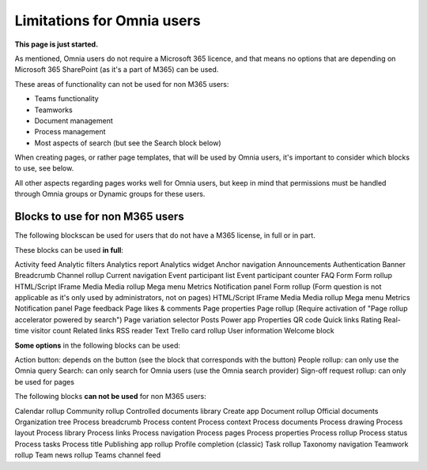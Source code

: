 Limitations for Omnia users
===================================

**This page is just started.**

As mentioned, Omnia users do not require a Microsoft 365 licence, and that means no options that are depending on Microsoft 365 SharePoint (as it's a part of M365) can be used. 

These areas of functionality can not be used for non M365 users:

+ Teams functionality
+ Teamworks
+ Document management
+ Process management
+ Most aspects of search (but see the Search block below)  

When creating pages, or rather page templates, that will be used by Omnia users, it's important to consider which blocks to use, see below.

All other aspects regarding pages works well for Omnia users, but keep in mind that permissions must be handled through Omnia groups or Dynamic groups for these users.

Blocks to use for non M365 users
************************************
The following blockscan be used for users that do not have a M365 license, in full or in part.

These blocks can be used **in full**:

Activity feed
Analytic filters
Analytics report
Analytics widget
Anchor navigation
Announcements
Authentication
Banner
Breadcrumb
Channel rollup
Current navigation
Event participant list
Event participant counter
FAQ
Form
Form rollup
HTML/Script
IFrame
Media
Media rollup
Mega menu
Metrics
Notification panel
Form rollup
(Form question is not applicable as it's only used by administrators, not on pages)
HTML/Script
IFrame
Media
Media rollup
Mega menu
Metrics
Notification panel
Page feedback
Page likes & comments
Page properties
Page rollup (Require activation of "Page rollup accelerator powered by search")
Page variation selector
Posts
Power app
Properties
QR code
Quick links
Rating
Real-time visitor count
Related links
RSS reader
Text
Trello card rollup
User information
Welcome block

**Some options** in the following blocks can be used:

Action button: depends on the button (see the block that corresponds with the button)
People rollup: can only use the Omnia query
Search: can only search for Omnia users (use the Omnia search provider)
Sign-off request rollup: can only be used for pages

The following blocks **can not be used** for non M365 users:

Calendar rollup
Community rollup
Controlled documents library
Create app
Document rollup
Official documents
Organization tree
Process breadcrumb
Process content
Process context
Process documents
Process drawing
Process layout
Process library
Process links
Process navigation
Process pages
Process properties
Process rollup
Process status
Process tasks
Process title
Publishing app rollup
Profile completion (classic)
Task rollup
Taxonomy navigation
Teamwork rollup
Team news rollup
Teams channel feed

